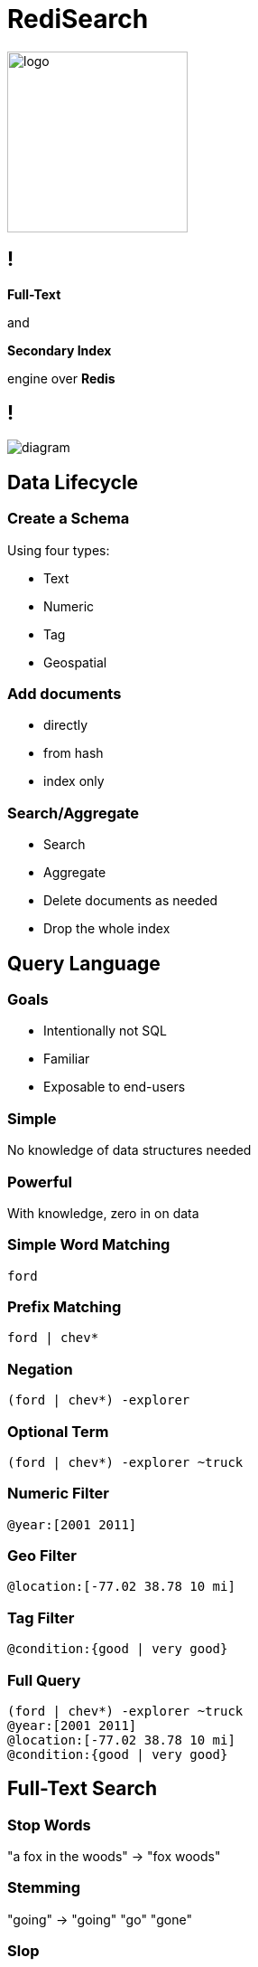= RediSearch
:source-highlighter: highlightjs
:icons: font
:imagesdir: redisearch
:backend: revealjs
:!figure-caption:
:!table-caption:
:revealjs_plugin_pdf: enabled

image::logo.svg[background=00000000,width=200]

== !

*Full-Text*

and

*Secondary Index*

engine over *Redis*

== !

image::diagram.svg[background=00000000]

== Data Lifecycle

=== Create a Schema
Using four types:
[.step]
* Text
* Numeric
* Tag
* Geospatial

=== Add documents
[.step]
* directly
* from hash
* index only

=== Search/Aggregate
[.step]
* Search
* Aggregate
* Delete documents as needed
* Drop the whole index

== Query Language

=== Goals
[.step]
* Intentionally not SQL
* Familiar
* Exposable to end-users

=== Simple
No knowledge of data structures needed

=== Powerful
With knowledge, zero in on data

=== Simple Word Matching
`ford`

=== Prefix Matching
`ford | chev*`

=== Negation
`(ford | chev*) -explorer`

=== Optional Term
`(ford | chev*) -explorer ~truck`

=== Numeric Filter
`@year:[2001 2011]`

=== Geo Filter
`@location:[-77.02 38.78 10 mi]`

=== Tag Filter
`@condition:{good | very good}`

=== Full Query
[%hardbreaks]
`(ford | chev*) -explorer ~truck`
`@year:[2001 2011]`
`@location:[-77.02 38.78 10 mi]`
`@condition:{good | very good}`


== Full-Text Search

=== Stop Words
"a fox in the woods" -> "fox woods"

=== Stemming
"going" -> "going" "go" "gone"

=== Slop 
"glass pitcher", slop 2 -> "glass gallon beer pitcher"

=== With or without content
"To be or not to be" -> Hamlet (without the whole play)

=== Matched text highlight
"To be or not to be" -> <b>To be, or not to be</b> that is the question

=== Synonyms
"Bob" -> Find documents with "Robert"

=== Spell Check
"a fxo in the woods" -> Did you mean "a fox in the woods"

=== Phonetic Search
"John Smith" -> "Jon Smyth"

=== Weights & Scores
* Each field can have a weight which influences the rank in the returned result
* Each document can have a score to influence rank

=== Scoring Functions
* Default: TF-IDF
** Variant: DOCNORM
** Variant: BM25
* DISMAX (Solr’s default)
* DOCSCORE
* HAMMING for binary payloads

[.notes]
****
* https://en.wikipedia.org/wiki/Tf–idf[TF-IDF]: term frequency inverse document frequency
****

== Aggregations

=== !
* Process/transform 
* Same query language as search
* Can group, sort and apply transformations
* Follows pipeline of composable actions

=== Aggregation Pipeline
image::aggregations.svg[]

=== Grouping
[.reducers]
|===
| COUNT | COUNT_DISTINCT | COUNT_DISTINCTISH
|===

|===
|SUM |MIN |MAX |AVG |STDDEV |QUANTILE
|===

|===
|TOLIST |FIRST_VALUE |RANDOM_SAMPLE
|===

=== Functions -- Strings
`substr(upper('hello'),0,3)`

-> `HEL`

=== Functions -- Numbers
`sqrt(log(foo) * floor(@bar/baz)) + (3^@qaz % 6)`

=== Functions -- Time
`timefmt(@time, "%b %d %Y %H:%M”)`

-> `Feb 24 2018 00:05`

=== Aggregate Command

[source,sql]
----
FT.AGGREGATE shipments "@box_area:[300 +inf]"
	APPLY "year(@shipment_timestamp / 1000)" AS shipment_year
	GROUPBY 1 @shipment_year REDUCE COUNT 0 AS shipment_count
	SORTBY 2 @shipment_count DESC
	LIMIT 0 3
	APPLY "format(\"%sk+ Shipments\",floor(@shipment_count / 1000))"
          AS shipment_count
----

== Auto-complete

=== !
* aka Suggestions
* in the module but separate storage

=== Radix Tree-based

Optimized for real-time, as-you-type completions

image::radix.svg[background=DCDCDC]

=== Simple API
[.step]
* `FT.SUGADD` -- add a suggestion
* `FT.SUGGET` -- get a suggestion
* `FT.SUGDEL` -- delete a suggestion

== RediSearch vs Elasticsearch

=== Indexing Performance

image::benchmark-indexing.png[]

[.notes]
****
* Indexed 5.6 million docs (5.3GB) from Wikipedia
* RediSearch built its index in 221 seconds versus 349 seconds for Elasticsearch, or 58% faster.
****

=== Querying Performance

image::benchmark-querying.png[]

[.notes]
****
* two-word search queries using 32 clients running on a dedicated load-generator server
* RediSearch throughput reached 12.5K ops/sec compared to 3.1K ops/sec with Elasticsearch, or x4 faster
* RediSearch latency was slightly better, at 8msec on average compared to 10msec with Elasticsearch
****


